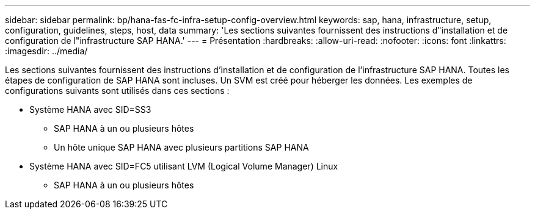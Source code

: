 ---
sidebar: sidebar 
permalink: bp/hana-fas-fc-infra-setup-config-overview.html 
keywords: sap, hana, infrastructure, setup, configuration, guidelines, steps, host, data 
summary: 'Les sections suivantes fournissent des instructions d"installation et de configuration de l"infrastructure SAP HANA.' 
---
= Présentation
:hardbreaks:
:allow-uri-read: 
:nofooter: 
:icons: font
:linkattrs: 
:imagesdir: ../media/


[role="lead"]
Les sections suivantes fournissent des instructions d'installation et de configuration de l'infrastructure SAP HANA. Toutes les étapes de configuration de SAP HANA sont incluses. Un SVM est créé pour héberger les données. Les exemples de configurations suivants sont utilisés dans ces sections :

* Système HANA avec SID=SS3
+
** SAP HANA à un ou plusieurs hôtes
** Un hôte unique SAP HANA avec plusieurs partitions SAP HANA


* Système HANA avec SID=FC5 utilisant LVM (Logical Volume Manager) Linux
+
** SAP HANA à un ou plusieurs hôtes



